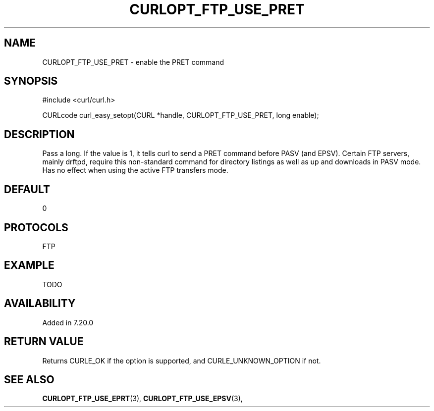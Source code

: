 .\" **************************************************************************
.\" *                                  _   _ ____  _
.\" *  Project                     ___| | | |  _ \| |
.\" *                             / __| | | | |_) | |
.\" *                            | (__| |_| |  _ <| |___
.\" *                             \___|\___/|_| \_\_____|
.\" *
.\" * Copyright (C) 1998 - 2014, Daniel Stenberg, <daniel@haxx.se>, et al.
.\" *
.\" * This software is licensed as described in the file COPYING, which
.\" * you should have received as part of this distribution. The terms
.\" * are also available at https://curl.haxx.se/docs/copyright.html.
.\" *
.\" * You may opt to use, copy, modify, merge, publish, distribute and/or sell
.\" * copies of the Software, and permit persons to whom the Software is
.\" * furnished to do so, under the terms of the COPYING file.
.\" *
.\" * This software is distributed on an "AS IS" basis, WITHOUT WARRANTY OF ANY
.\" * KIND, either express or implied.
.\" *
.\" **************************************************************************
.\"
.TH CURLOPT_FTP_USE_PRET 3 "February 03, 2016" "libcurl 7.54.0" "curl_easy_setopt options"

.SH NAME
CURLOPT_FTP_USE_PRET \- enable the PRET command
.SH SYNOPSIS
#include <curl/curl.h>

CURLcode curl_easy_setopt(CURL *handle, CURLOPT_FTP_USE_PRET, long enable);
.SH DESCRIPTION
Pass a long. If the value is 1, it tells curl to send a PRET command before
PASV (and EPSV). Certain FTP servers, mainly drftpd, require this non-standard
command for directory listings as well as up and downloads in PASV mode. Has
no effect when using the active FTP transfers mode.
.SH DEFAULT
0
.SH PROTOCOLS
FTP
.SH EXAMPLE
TODO
.SH AVAILABILITY
Added in 7.20.0
.SH RETURN VALUE
Returns CURLE_OK if the option is supported, and CURLE_UNKNOWN_OPTION if not.
.SH "SEE ALSO"
.BR CURLOPT_FTP_USE_EPRT "(3), " CURLOPT_FTP_USE_EPSV "(3), "
